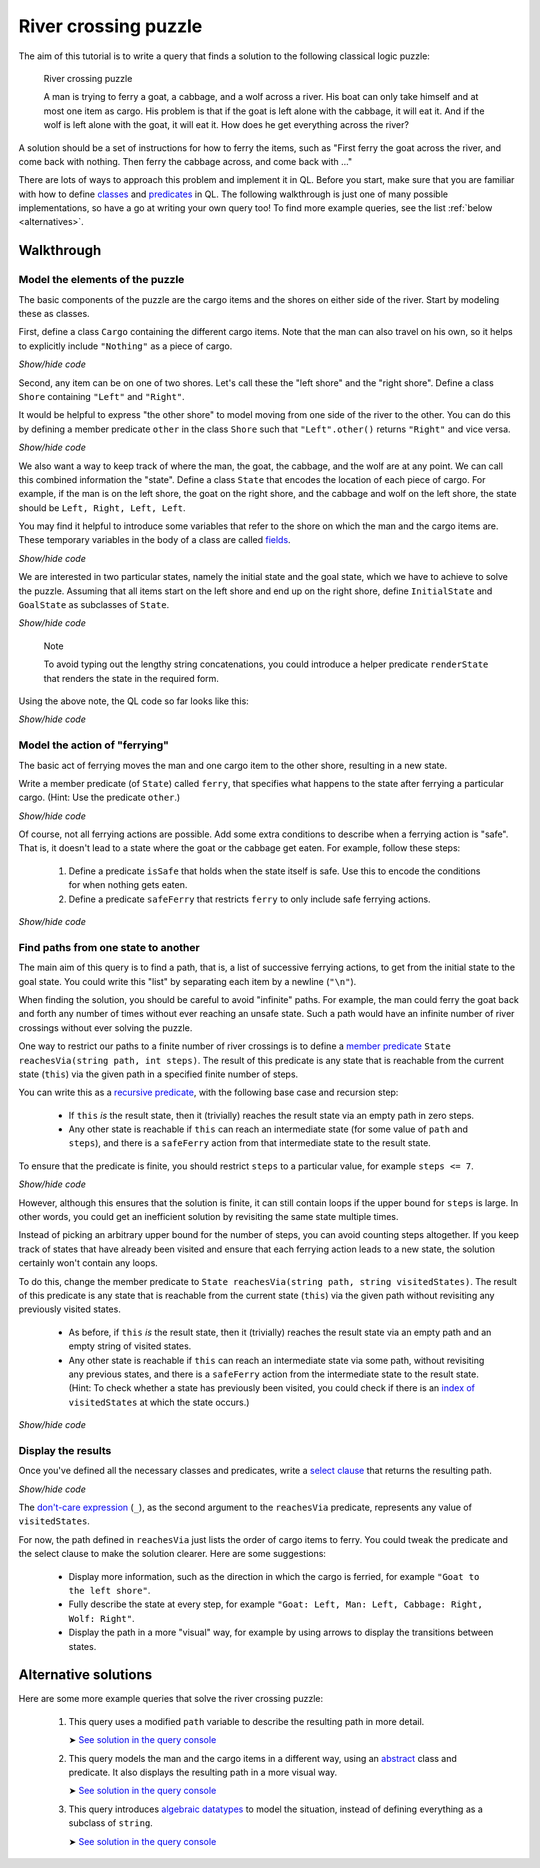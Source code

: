 River crossing puzzle
#####################

The aim of this tutorial is to write a query that finds a solution to the following classical logic puzzle:

.. pull-quote::

   River crossing puzzle

   A man is trying to ferry a goat, a cabbage, and a wolf across a river.
   His boat can only take himself and at most one item as cargo.
   His problem is that if the goat is left alone with the cabbage, it will eat it.
   And if the wolf is left alone with the goat, it will eat it.
   How does he get everything across the river?

A solution should be a set of instructions for how to ferry the items, such as "First ferry the goat
across the river, and come back with nothing. Then ferry the cabbage across, and come back with ..."

There are lots of ways to approach this problem and implement it in QL. Before you start, make
sure that you are familiar with how to define `classes <https://help.semmle.com/QL/ql-handbook/types.html#classes>`__
and `predicates <https://help.semmle.com/QL/ql-handbook/predicates.html>`__ in QL.
The following walkthrough is just one of many possible implementations, so have a go at writing your
own query too! To find more example queries, see the list :ref:`below <alternatives>`.

Walkthrough
-----------

Model the elements of the puzzle
~~~~~~~~~~~~~~~~~~~~~~~~~~~~~~~~

The basic components of the puzzle are the cargo items and the shores on either side of the river.
Start by modeling these as classes.

First, define a class ``Cargo`` containing the different cargo items.
Note that the man can also travel on his own, so it helps to explicitly include ``"Nothing"`` as
a piece of cargo.

.. container:: toggle

   .. container:: name

      *Show/hide code*

   .. literalinclude:: river-crossing.ql
      :lines: 15-23

Second, any item can be on one of two shores. Let's call these the "left shore" and the "right shore".
Define a class ``Shore`` containing ``"Left"`` and ``"Right"``.

It would be helpful to express "the other shore" to model moving from one side of the river to the other.
You can do this by defining a member predicate
``other`` in the class ``Shore`` such that ``"Left".other()`` returns ``"Right"`` and vice versa.

.. container:: toggle

   .. container:: name

      *Show/hide code*

   .. literalinclude:: river-crossing.ql
      :lines: 25-38

We also want a way to keep track of where the man, the goat, the cabbage, and the wolf are at any point. We can call this combined
information the "state". Define a class ``State`` that encodes the location of each piece of cargo.
For example, if the man is on the left shore, the goat on the right shore, and the cabbage and wolf on the left
shore, the state should be ``Left, Right, Left, Left``.

You may find it helpful to introduce some variables that refer to the shore on which the man and the cargo items are. These
temporary variables in the body of a class are called `fields <https://help.semmle.com/QL/ql-handbook/types.html#fields>`__.

.. container:: toggle

   .. container:: name

      *Show/hide code*

   .. literalinclude:: river-crossing-1.ql
      :lines: 33-40,87

We are interested in two particular states, namely the initial state and the goal state,
which we have to achieve to solve the puzzle.
Assuming that all items start on the left shore and end up on the right shore, define
``InitialState`` and ``GoalState`` as subclasses of ``State``.

.. container:: toggle

   .. container:: name

      *Show/hide code*

   .. literalinclude:: river-crossing-1.ql
      :lines: 89-97

.. pull-quote::

   Note

   To avoid typing out the lengthy string concatenations, you could introduce a helper predicate
   ``renderState`` that renders the state in the required form.

Using the above note, the QL code so far looks like this:

.. container:: toggle

   .. container:: name

      *Show/hide code*

   .. literalinclude:: river-crossing.ql
      :lines: 15-52,103-113

Model the action of "ferrying"
~~~~~~~~~~~~~~~~~~~~~~~~~~~~~~

The basic act of ferrying moves the man and one cargo item to the other shore,
resulting in a new state.

Write a member predicate (of ``State``) called ``ferry``, that specifies what happens to the state
after ferrying a particular cargo. (Hint: Use the predicate ``other``.)

.. container:: toggle

   .. container:: name

      *Show/hide code*

   .. literalinclude:: river-crossing.ql
      :lines: 54-67

Of course, not all ferrying actions are possible. Add some extra conditions to describe when a ferrying
action is "safe". That is, it doesn't lead to a state where the goat or the cabbage get eaten.
For example, follow these steps:

   #. Define a predicate ``isSafe`` that holds when the state itself is safe. Use this to encode the
      conditions for when nothing gets eaten.
   #. Define a predicate ``safeFerry`` that restricts ``ferry`` to only include safe ferrying actions.

.. container:: toggle

   .. container:: name

      *Show/hide code*

   .. literalinclude:: river-crossing.ql
      :lines: 69-81

Find paths from one state to another
~~~~~~~~~~~~~~~~~~~~~~~~~~~~~~~~~~~~

The main aim of this query is to find a path, that is, a list of successive ferrying actions, to get
from the initial state to the goal state. You could write this "list" by separating each item by a
newline (``"\n"``).

When finding the solution, you should be careful to avoid "infinite" paths. For example, the man
could ferry the goat back and forth any number of times without ever reaching an unsafe state.
Such a path would have an infinite number of river crossings without ever solving the puzzle.

One way to restrict our paths to a finite number of river crossings is to define a 
`member predicate <https://help.semmle.com/QL/ql-handbook/types.html#member-predicates>`__
``State reachesVia(string path, int steps)``.
The result of this predicate is any state that is reachable from the current state (``this``) via
the given path in a specified finite number of steps.

You can write this as a `recursive predicate <https://help.semmle.com/QL/ql-handbook/recursion.html>`__,
with the following base case and recursion step:

  - If ``this`` *is* the result state, then it (trivially) reaches the result state via an
    empty path in zero steps.
  - Any other state is reachable if ``this`` can reach an intermediate state (for some value of
    ``path`` and ``steps``), and there is a ``safeFerry`` action from that intermediate
    state to the result state.

To ensure that the predicate is finite, you should restrict ``steps`` to a particular value,
for example ``steps <= 7``.

.. container:: toggle

   .. container:: name

      *Show/hide code*

   .. literalinclude:: river-crossing-1.ql
      :lines: 70-86

However, although this ensures that the solution is finite, it can still contain loops if the upper bound
for ``steps`` is large. In other words, you could get an inefficient solution by revisiting the same state
multiple times.

Instead of picking an arbitrary upper bound for the number of steps, you can avoid
counting steps altogether. If you keep track of states that have already been visited and ensure
that each ferrying action leads to a new state, the solution certainly won't contain any loops.

To do this, change the member predicate to ``State reachesVia(string path, string visitedStates)``.
The result of this predicate is any state that is reachable from the current state (``this``) via
the given path without revisiting any previously visited states.

  - As before, if ``this`` *is* the result state, then it (trivially) reaches the result state via an
    empty path and an empty string of visited states.
  - Any other state is reachable if  ``this`` can reach an intermediate state via some path, without
    revisiting any previous states, and there is a ``safeFerry`` action from the intermediate state to
    the result state.
    (Hint: To check whether a state has previously been visited, you could check if
    there is an `index of <https://help.semmle.com/QL/ql-spec/language.html#built-ins-for-string>`__
    ``visitedStates`` at which the state occurs.)

.. container:: toggle

   .. container:: name

      *Show/hide code*

   .. literalinclude:: river-crossing.ql
      :lines: 83-102

Display the results
~~~~~~~~~~~~~~~~~~~

Once you've defined all the necessary classes and predicates, write a `select clause <https://help.semmle.com/QL/ql-handbook/queries.html#select-clauses>`__
that returns the resulting path.

.. container:: toggle

   .. container:: name

      *Show/hide code*

   .. literalinclude:: river-crossing.ql
      :lines: 115-117

The `don't-care expression <https://help.semmle.com/QL/ql-handbook/expressions.html#don-t-care-expressions>`__ (``_``),
as the second argument to the ``reachesVia`` predicate, represents any value of ``visitedStates``.

For now, the path defined in ``reachesVia`` just lists the order of cargo items to ferry.
You could tweak the predicate and the select clause to make the solution clearer. Here are some suggestions:

  - Display more information, such as the direction in which the cargo is ferried, for example
    ``"Goat to the left shore"``.
  - Fully describe the state at every step, for example ``"Goat: Left, Man: Left, Cabbage: Right, Wolf: Right"``.
  - Display the path in a more "visual" way, for example by using arrows to display the transitions between states.

.. _alternatives:

Alternative solutions
---------------------

Here are some more example queries that solve the river crossing puzzle:

  #. This query uses a modified ``path`` variable to describe the resulting path in
     more detail.

     ➤ `See solution in the query console <https://lgtm.com/query/659603593702729237/>`__

  #. This query models the man and the cargo items in a different way, using an 
     `abstract <https://help.semmle.com/QL/ql-handbook/annotations.html#abstract>`__
     class and predicate. It also displays the resulting path in a more visual way.

     ➤ `See solution in the query console <https://lgtm.com/query/1025323464423811143/>`__

  #. This query introduces `algebraic datatypes <https://help.semmle.com/QL/ql-handbook/types.html#algebraic-datatypes>`__
     to model the situation, instead of defining everything as a subclass of ``string``.

     ➤ `See solution in the query console <https://lgtm.com/query/7260748307619718263/>`__